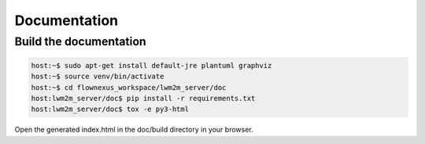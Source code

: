 Documentation
=============

Build the documentation
-----------------------

.. code-block:: console

  host:~$ sudo apt-get install default-jre plantuml graphviz
  host:~$ source venv/bin/activate
  host:~$ cd flownexus_workspace/lwm2m_server/doc
  host:lwm2m_server/doc$ pip install -r requirements.txt
  host:lwm2m_server/doc$ tox -e py3-html

Open the generated index.html in the doc/build directory in your browser.
